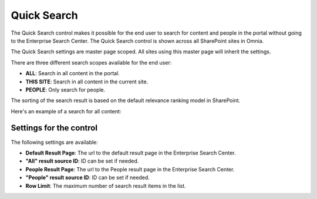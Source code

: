 Quick Search
===========================

The Quick Search control makes it possible for the end user to search for content and people in the portal without going to the Enterprise Search Center. The Quick Search control is shown across all SharePoint sites in Omnia.

The Quick Search settings are master page scoped. All sites using this master page will inherit the settings.

There are three different search scopes available for the end user:

+ **ALL**: Search in all content in the portal.
+ **THIS SITE**: Search in all content in the current site.
+ **PEOPLE**: Only search for people.

The sorting of the search result is based on the default relevance ranking model in SharePoint.

Here's an example of a search for all content:

.. image:: quick-search-all.png

Settings for the control
************************
The following settings are available:

.. image:: quick-search-settings.png

+ **Default Result Page**: The url to the default result page in the Enterprise Search Center.
+ **"All" result source ID**: ID can be set if needed.
+ **People Result Page**: The url to the People result page in the Enterprise Search Center.
+ **"People" result source ID**: ID can be set if needed.
+ **Row Limit**: The maximum number of search result items in the list.
